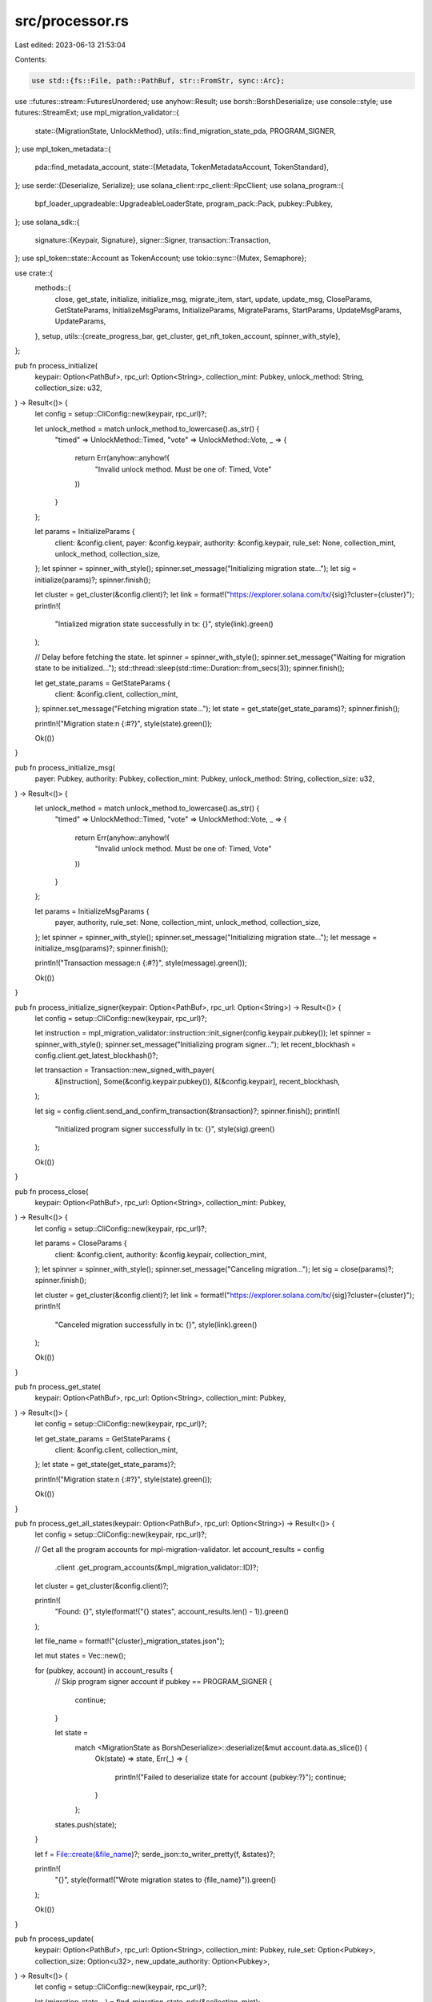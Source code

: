 src/processor.rs
================

Last edited: 2023-06-13 21:53:04

Contents:

.. code-block:: rs

    use std::{fs::File, path::PathBuf, str::FromStr, sync::Arc};

use ::futures::stream::FuturesUnordered;
use anyhow::Result;
use borsh::BorshDeserialize;
use console::style;
use futures::StreamExt;
use mpl_migration_validator::{
    state::{MigrationState, UnlockMethod},
    utils::find_migration_state_pda,
    PROGRAM_SIGNER,
};
use mpl_token_metadata::{
    pda::find_metadata_account,
    state::{Metadata, TokenMetadataAccount, TokenStandard},
};
use serde::{Deserialize, Serialize};
use solana_client::rpc_client::RpcClient;
use solana_program::{
    bpf_loader_upgradeable::UpgradeableLoaderState, program_pack::Pack, pubkey::Pubkey,
};
use solana_sdk::{
    signature::{Keypair, Signature},
    signer::Signer,
    transaction::Transaction,
};
use spl_token::state::Account as TokenAccount;
use tokio::sync::{Mutex, Semaphore};

use crate::{
    methods::{
        close, get_state, initialize, initialize_msg, migrate_item, start, update, update_msg,
        CloseParams, GetStateParams, InitializeMsgParams, InitializeParams, MigrateParams,
        StartParams, UpdateMsgParams, UpdateParams,
    },
    setup,
    utils::{create_progress_bar, get_cluster, get_nft_token_account, spinner_with_style},
};

pub fn process_initialize(
    keypair: Option<PathBuf>,
    rpc_url: Option<String>,
    collection_mint: Pubkey,
    unlock_method: String,
    collection_size: u32,
) -> Result<()> {
    let config = setup::CliConfig::new(keypair, rpc_url)?;

    let unlock_method = match unlock_method.to_lowercase().as_str() {
        "timed" => UnlockMethod::Timed,
        "vote" => UnlockMethod::Vote,
        _ => {
            return Err(anyhow::anyhow!(
                "Invalid unlock method. Must be one of: Timed, Vote"
            ))
        }
    };

    let params = InitializeParams {
        client: &config.client,
        payer: &config.keypair,
        authority: &config.keypair,
        rule_set: None,
        collection_mint,
        unlock_method,
        collection_size,
    };
    let spinner = spinner_with_style();
    spinner.set_message("Initializing migration state...");
    let sig = initialize(params)?;
    spinner.finish();

    let cluster = get_cluster(&config.client)?;
    let link = format!("https://explorer.solana.com/tx/{sig}?cluster={cluster}");
    println!(
        "Intialized migration state successfully in tx: {}",
        style(link).green()
    );

    // Delay before fetching the state.
    let spinner = spinner_with_style();
    spinner.set_message("Waiting for migration state to be initialized...");
    std::thread::sleep(std::time::Duration::from_secs(3));
    spinner.finish();

    let get_state_params = GetStateParams {
        client: &config.client,
        collection_mint,
    };
    spinner.set_message("Fetching migration state...");
    let state = get_state(get_state_params)?;
    spinner.finish();

    println!("Migration state:\n {:#?}", style(state).green());

    Ok(())
}

pub fn process_initialize_msg(
    payer: Pubkey,
    authority: Pubkey,
    collection_mint: Pubkey,
    unlock_method: String,
    collection_size: u32,
) -> Result<()> {
    let unlock_method = match unlock_method.to_lowercase().as_str() {
        "timed" => UnlockMethod::Timed,
        "vote" => UnlockMethod::Vote,
        _ => {
            return Err(anyhow::anyhow!(
                "Invalid unlock method. Must be one of: Timed, Vote"
            ))
        }
    };

    let params = InitializeMsgParams {
        payer,
        authority,
        rule_set: None,
        collection_mint,
        unlock_method,
        collection_size,
    };
    let spinner = spinner_with_style();
    spinner.set_message("Initializing migration state...");
    let message = initialize_msg(params)?;
    spinner.finish();

    println!("Transaction message:\n {:#?}", style(message).green());

    Ok(())
}

pub fn process_initialize_signer(keypair: Option<PathBuf>, rpc_url: Option<String>) -> Result<()> {
    let config = setup::CliConfig::new(keypair, rpc_url)?;

    let instruction = mpl_migration_validator::instruction::init_signer(config.keypair.pubkey());
    let spinner = spinner_with_style();
    spinner.set_message("Initializing program signer...");
    let recent_blockhash = config.client.get_latest_blockhash()?;

    let transaction = Transaction::new_signed_with_payer(
        &[instruction],
        Some(&config.keypair.pubkey()),
        &[&config.keypair],
        recent_blockhash,
    );

    let sig = config.client.send_and_confirm_transaction(&transaction)?;
    spinner.finish();
    println!(
        "Initialized program signer successfully in tx: {}",
        style(sig).green()
    );

    Ok(())
}

pub fn process_close(
    keypair: Option<PathBuf>,
    rpc_url: Option<String>,
    collection_mint: Pubkey,
) -> Result<()> {
    let config = setup::CliConfig::new(keypair, rpc_url)?;

    let params = CloseParams {
        client: &config.client,
        authority: &config.keypair,
        collection_mint,
    };
    let spinner = spinner_with_style();
    spinner.set_message("Canceling migration...");
    let sig = close(params)?;
    spinner.finish();

    let cluster = get_cluster(&config.client)?;
    let link = format!("https://explorer.solana.com/tx/{sig}?cluster={cluster}");
    println!(
        "Canceled migration successfully in tx: {}",
        style(link).green()
    );

    Ok(())
}

pub fn process_get_state(
    keypair: Option<PathBuf>,
    rpc_url: Option<String>,
    collection_mint: Pubkey,
) -> Result<()> {
    let config = setup::CliConfig::new(keypair, rpc_url)?;

    let get_state_params = GetStateParams {
        client: &config.client,
        collection_mint,
    };
    let state = get_state(get_state_params)?;

    println!("Migration state:\n {:#?}", style(state).green());

    Ok(())
}

pub fn process_get_all_states(keypair: Option<PathBuf>, rpc_url: Option<String>) -> Result<()> {
    let config = setup::CliConfig::new(keypair, rpc_url)?;

    // Get all the program accounts for mpl-migration-validator.
    let account_results = config
        .client
        .get_program_accounts(&mpl_migration_validator::ID)?;

    let cluster = get_cluster(&config.client)?;

    println!(
        "Found: {}",
        style(format!("{} states", account_results.len() - 1)).green()
    );

    let file_name = format!("{cluster}_migration_states.json");

    let mut states = Vec::new();

    for (pubkey, account) in account_results {
        // Skip program signer account
        if pubkey == PROGRAM_SIGNER {
            continue;
        }

        let state =
            match <MigrationState as BorshDeserialize>::deserialize(&mut account.data.as_slice()) {
                Ok(state) => state,
                Err(_) => {
                    println!("Failed to deserialize state for account {pubkey:?}");
                    continue;
                }
            };
        states.push(state);
    }

    let f = File::create(&file_name)?;
    serde_json::to_writer_pretty(f, &states)?;

    println!(
        "{}",
        style(format!("Wrote migration states to {file_name}")).green()
    );

    Ok(())
}

pub fn process_update(
    keypair: Option<PathBuf>,
    rpc_url: Option<String>,
    collection_mint: Pubkey,
    rule_set: Option<Pubkey>,
    collection_size: Option<u32>,
    new_update_authority: Option<Pubkey>,
) -> Result<()> {
    let config = setup::CliConfig::new(keypair, rpc_url)?;

    let (migration_state, _) = find_migration_state_pda(&collection_mint);

    let params = UpdateParams {
        client: &config.client,
        authority: &config.keypair,
        migration_state,
        collection_size,
        rule_set,
        new_update_authority,
    };
    let spinner = spinner_with_style();
    spinner.set_message("Updating migration state...");
    let sig = update(params)?;
    spinner.finish();

    let cluster = get_cluster(&config.client)?;
    let link = format!("https://explorer.solana.com/tx/{sig}?cluster={cluster}");
    println!(
        "Updated migration state successfully in tx: {}",
        style(link).green()
    );

    Ok(())
}

pub fn process_update_msg(
    keypair: Option<PathBuf>,
    rpc_url: Option<String>,
    collection_mint: Pubkey,
    rule_set: Option<Pubkey>,
    collection_size: Option<u32>,
    new_update_authority: Option<Pubkey>,
    authority_pubkey: Pubkey,
) -> Result<()> {
    let config = setup::CliConfig::new(keypair, rpc_url)?;

    let (migration_state, _) = find_migration_state_pda(&collection_mint);

    let params = UpdateMsgParams {
        authority: &config.keypair,
        authority_pubkey,
        migration_state,
        collection_size,
        rule_set,
        new_update_authority,
    };
    let spinner = spinner_with_style();
    spinner.set_message("Updating migration state...");
    let tx = update_msg(params)?;
    spinner.finish();

    println!("Transaction: {}", style(tx).green());

    Ok(())
}

pub fn process_start(
    keypair: Option<PathBuf>,
    rpc_url: Option<String>,
    collection_mint: Pubkey,
) -> Result<()> {
    let config = setup::CliConfig::new(keypair, rpc_url)?;

    let params = StartParams {
        client: &config.client,
        authority: &config.keypair,
        collection_mint,
    };

    let spinner = spinner_with_style();
    spinner.set_message("Enabling migration...");
    let sig = start(params)?;
    spinner.finish();

    let cluster = get_cluster(&config.client)?;
    let link = format!("https://explorer.solana.com/tx/{sig}?cluster={cluster}");
    println!(
        "Started migration successfully in tx: {}",
        style(link).green()
    );

    Ok(())
}

#[derive(Serialize, Deserialize, Debug)]
pub struct MigratedMint {
    sig: String,
    item_mint: String,
}

#[derive(Serialize, Deserialize, Debug)]
pub struct MigrationError {
    mint: String,
    error: String,
}

pub async fn process_migrate(
    keypair: Option<PathBuf>,
    rpc_url: Option<String>,
    collection_mint: Pubkey,
    mint_list: PathBuf,
    batch_size: usize,
) -> Result<()> {
    let config = setup::CliConfig::new(keypair, rpc_url)?;

    let f = File::open(mint_list)?;
    let mints: Vec<String> = serde_json::from_reader(f)?;
    let mints: Vec<Pubkey> = mints
        .into_iter()
        .map(|s| Pubkey::from_str(&s).unwrap())
        .collect();

    let migrate_state = get_state(GetStateParams {
        client: &config.client,
        collection_mint,
    })?;

    let rule_set = migrate_state.collection_info.rule_set;

    let completed_mints: Arc<Mutex<Vec<MigratedMint>>> = Arc::new(Mutex::new(Vec::new()));
    let errors: Arc<Mutex<Vec<MigrationError>>> = Arc::new(Mutex::new(Vec::new()));

    let keypair = Arc::new(config.keypair);
    let client = Arc::new(config.client);

    let mut tasks = FuturesUnordered::new();
    let semaphore = Arc::new(Semaphore::new(batch_size));
    let pb = create_progress_bar("", mints.len() as u64);

    pb.set_message("Migrating mints...");
    for item_mint in mints {
        let permit = Arc::clone(&semaphore).acquire_owned().await.unwrap();
        let pb = pb.clone();
        let completed_mints = completed_mints.clone();
        let errors = errors.clone();
        let keypair = keypair.clone();
        let client = client.clone();

        tasks.push(tokio::spawn(async move {
            let _permit = permit;

            let args = MigrateArgs {
                keypair,
                client,
                collection_mint,
                item_mint,
                rule_set,
            };
            match migrate_mint(args).await {
                Ok(sig) => {
                    completed_mints.lock().await.push(MigratedMint {
                        sig: sig.to_string(),
                        item_mint: item_mint.to_string(),
                    });
                }
                Err(e) => {
                    errors.lock().await.push(MigrationError {
                        mint: item_mint.to_string(),
                        error: e.to_string(),
                    });
                }
            }

            pb.inc(1);
        }));
    }

    while let Some(task) = tasks.next().await {
        task?;
    }

    let completed_mints = Arc::try_unwrap(completed_mints).unwrap().into_inner();
    let errors = Arc::try_unwrap(errors).unwrap().into_inner();

    println!("Migrated {} mints", completed_mints.len());
    println!("Failed to migrate {} mints", errors.len());

    let success_name = format!("{collection_mint}_migrated_mints.json");
    let failures_name = format!("{collection_mint}_failed_mints.json");
    let f = File::create(success_name)?;
    let e = File::create(failures_name)?;
    serde_json::to_writer_pretty(f, &completed_mints)?;
    serde_json::to_writer_pretty(e, &errors)?;

    Ok(())
}

struct MigrateArgs {
    keypair: Arc<Keypair>,
    client: Arc<RpcClient>,
    collection_mint: Pubkey,
    item_mint: Pubkey,
    rule_set: Pubkey,
}

async fn migrate_mint(args: MigrateArgs) -> Result<Signature> {
    let item_token = get_nft_token_account(&args.client, args.item_mint)?;

    let account = args.client.get_account(&item_token)?;

    let token_account = TokenAccount::unpack(&account.data)?;

    let token_owner = token_account.owner;
    let token_owner_program = args.client.get_account(&token_owner)?.owner;

    let token_owner_program_account = args.client.get_account(&token_owner_program)?;

    // We need to pass the program data buffer to the migration program
    // if the token owner program is an upgradeable program.
    let state_opt: Option<UpgradeableLoaderState> =
        bincode::deserialize(&token_owner_program_account.data).ok();

    let token_owner_program_buffer = if let Some(state) = state_opt {
        match state {
            UpgradeableLoaderState::Program {
                programdata_address,
            } => Some(programdata_address),
            _ => None,
        }
    } else {
        None
    };

    let params = MigrateParams {
        client: &args.client,
        payer: &args.keypair,
        item_mint: args.item_mint,
        item_token,
        token_owner,
        token_owner_program,
        token_owner_program_buffer,
        collection_mint: args.collection_mint,
        rule_set: args.rule_set,
    };

    migrate_item(params)
}

pub async fn process_check(
    keypair: Option<PathBuf>,
    rpc_url: Option<String>,
    mint_list: PathBuf,
    batch_size: usize,
) -> Result<()> {
    let config = setup::CliConfig::new(keypair, rpc_url)?;

    let f = File::open(mint_list)?;
    let mints: Vec<String> = serde_json::from_reader(f)?;
    let mints: Vec<Pubkey> = mints
        .into_iter()
        .map(|s| Pubkey::from_str(&s).unwrap())
        .collect();

    let completed_mints: Arc<Mutex<Vec<String>>> = Arc::new(Mutex::new(Vec::new()));
    let unmigrated_mints: Arc<Mutex<Vec<String>>> = Arc::new(Mutex::new(Vec::new()));
    let errors: Arc<Mutex<Vec<MigrationError>>> = Arc::new(Mutex::new(Vec::new()));

    let client = Arc::new(config.client);

    let mut tasks = FuturesUnordered::new();
    let semaphore = Arc::new(Semaphore::new(batch_size));
    let pb = create_progress_bar("", mints.len() as u64);

    pb.set_message("Checking mints...");
    for item_mint in mints {
        let permit = Arc::clone(&semaphore).acquire_owned().await.unwrap();
        let pb = pb.clone();
        let completed_mints = completed_mints.clone();
        let unmigrated_mints = unmigrated_mints.clone();
        let errors = errors.clone();
        let client = client.clone();

        tasks.push(tokio::spawn(async move {
            let _permit = permit;

            let (metadata, _) = find_metadata_account(&item_mint);

            let account = match client.get_account_data(&metadata) {
                Ok(account) => account,
                Err(e) => {
                    errors.lock().await.push(MigrationError {
                        mint: item_mint.to_string(),
                        error: e.to_string(),
                    });
                    pb.inc(1);
                    return;
                }
            };

            let md = match Metadata::safe_deserialize(&account) {
                Ok(md) => md,
                Err(e) => {
                    errors.lock().await.push(MigrationError {
                        mint: item_mint.to_string(),
                        error: e.to_string(),
                    });
                    pb.inc(1);
                    return;
                }
            };

            if let Some(token_standard) = md.token_standard {
                if token_standard == TokenStandard::ProgrammableNonFungible {
                    completed_mints.lock().await.push(item_mint.to_string());
                } else {
                    unmigrated_mints.lock().await.push(item_mint.to_string());
                }
            } else {
                unmigrated_mints.lock().await.push(item_mint.to_string());
            }

            pb.inc(1);
        }));
    }

    while let Some(task) = tasks.next().await {
        task?;
    }

    let completed_mints = Arc::try_unwrap(completed_mints).unwrap().into_inner();
    let unmigrated_mints = Arc::try_unwrap(unmigrated_mints).unwrap().into_inner();
    let errors = Arc::try_unwrap(errors).unwrap().into_inner();

    println!("Migrated {} mints", completed_mints.len());
    println!("Unmigrated {} mints", unmigrated_mints.len());
    println!("Encountered {} errors", errors.len());

    let migrated_name = "migrated_mints.json".to_string();
    let unmigrated_name = "unmigrated_mints.json".to_string();
    let errors_name = "errors.json".to_string();

    let m = File::create(migrated_name)?;
    let u = File::create(unmigrated_name)?;
    let e = File::create(errors_name)?;

    serde_json::to_writer_pretty(m, &completed_mints)?;
    serde_json::to_writer_pretty(u, &unmigrated_mints)?;
    serde_json::to_writer_pretty(e, &errors)?;

    Ok(())
}


